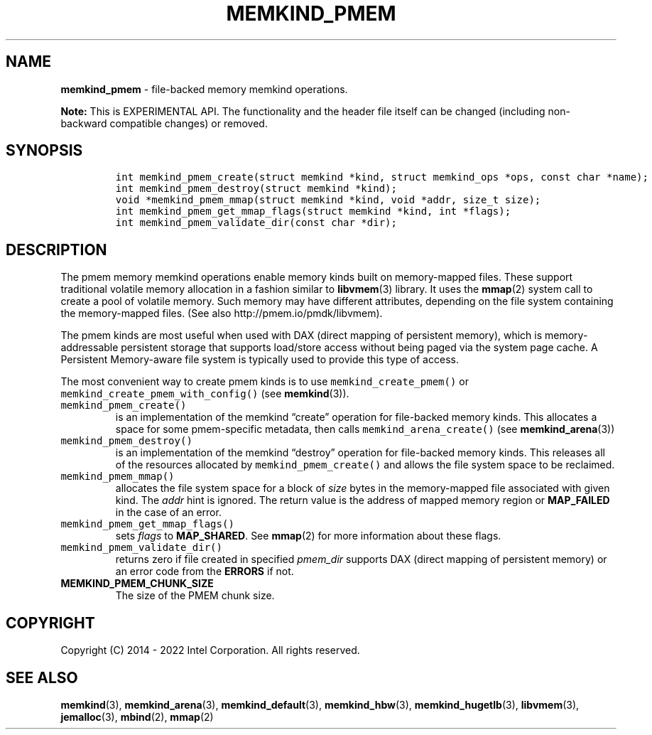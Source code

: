 .\" Automatically generated by Pandoc 2.5
.\"
.TH "MEMKIND_PMEM" "3" "2022-08-22" "MEMKIND_PMEM | MEMKIND Programmer's Manual"
.hy
.\" SPDX-License-Identifier: BSD-2-Clause
.\" Copyright "2014-2022", Intel Corporation
.SH NAME
.PP
\f[B]memkind_pmem\f[R] \- file\-backed memory memkind operations.
.PP
\f[B]Note:\f[R] This is EXPERIMENTAL API.
The functionality and the header file itself can be changed (including
non\-backward compatible changes) or removed.
.SH SYNOPSIS
.IP
.nf
\f[C]
int memkind_pmem_create(struct memkind *kind, struct memkind_ops *ops, const char *name);
int memkind_pmem_destroy(struct memkind *kind);
void *memkind_pmem_mmap(struct memkind *kind, void *addr, size_t size);
int memkind_pmem_get_mmap_flags(struct memkind *kind, int *flags);
int memkind_pmem_validate_dir(const char *dir);
\f[R]
.fi
.SH DESCRIPTION
.PP
The pmem memory memkind operations enable memory kinds built on
memory\-mapped files.
These support traditional volatile memory allocation in a fashion
similar to \f[B]libvmem\f[R](3) library.
It uses the \f[B]mmap\f[R](2) system call to create a pool of volatile
memory.
Such memory may have different attributes, depending on the file system
containing the memory\-mapped files.
(See also http://pmem.io/pmdk/libvmem).
.PP
The pmem kinds are most useful when used with DAX (direct mapping of
persistent memory), which is memory\-addressable persistent storage that
supports load/store access without being paged via the system page
cache.
A Persistent Memory\-aware file system is typically used to provide this
type of access.
.PP
The most convenient way to create pmem kinds is to use
\f[C]memkind_create_pmem()\f[R] or
\f[C]memkind_create_pmem_with_config()\f[R] (see \f[B]memkind\f[R](3)).
.TP
.B \f[C]memkind_pmem_create()\f[R]
is an implementation of the memkind \[lq]create\[rq] operation for
file\-backed memory kinds.
This allocates a space for some pmem\-specific metadata, then calls
\f[C]memkind_arena_create()\f[R] (see \f[B]memkind_arena\f[R](3))
.TP
.B \f[C]memkind_pmem_destroy()\f[R]
is an implementation of the memkind \[lq]destroy\[rq] operation for
file\-backed memory kinds.
This releases all of the resources allocated by
\f[C]memkind_pmem_create()\f[R] and allows the file system space to be
reclaimed.
.TP
.B \f[C]memkind_pmem_mmap()\f[R]
allocates the file system space for a block of \f[I]size\f[R] bytes in
the memory\-mapped file associated with given kind.
The \f[I]addr\f[R] hint is ignored.
The return value is the address of mapped memory region or
\f[B]MAP_FAILED\f[R] in the case of an error.
.TP
.B \f[C]memkind_pmem_get_mmap_flags()\f[R]
sets \f[I]flags\f[R] to \f[B]MAP_SHARED\f[R].
See \f[B]mmap\f[R](2) for more information about these flags.
.TP
.B \f[C]memkind_pmem_validate_dir()\f[R]
returns zero if file created in specified \f[I]pmem_dir\f[R] supports
DAX (direct mapping of persistent memory) or an error code from the
\f[B]ERRORS\f[R] if not.
.TP
.B MEMKIND_PMEM_CHUNK_SIZE
The size of the PMEM chunk size.
.SH COPYRIGHT
.PP
Copyright (C) 2014 \- 2022 Intel Corporation.
All rights reserved.
.SH SEE ALSO
.PP
\f[B]memkind\f[R](3), \f[B]memkind_arena\f[R](3),
\f[B]memkind_default\f[R](3), \f[B]memkind_hbw\f[R](3),
\f[B]memkind_hugetlb\f[R](3), \f[B]libvmem\f[R](3),
\f[B]jemalloc\f[R](3), \f[B]mbind\f[R](2), \f[B]mmap\f[R](2)
